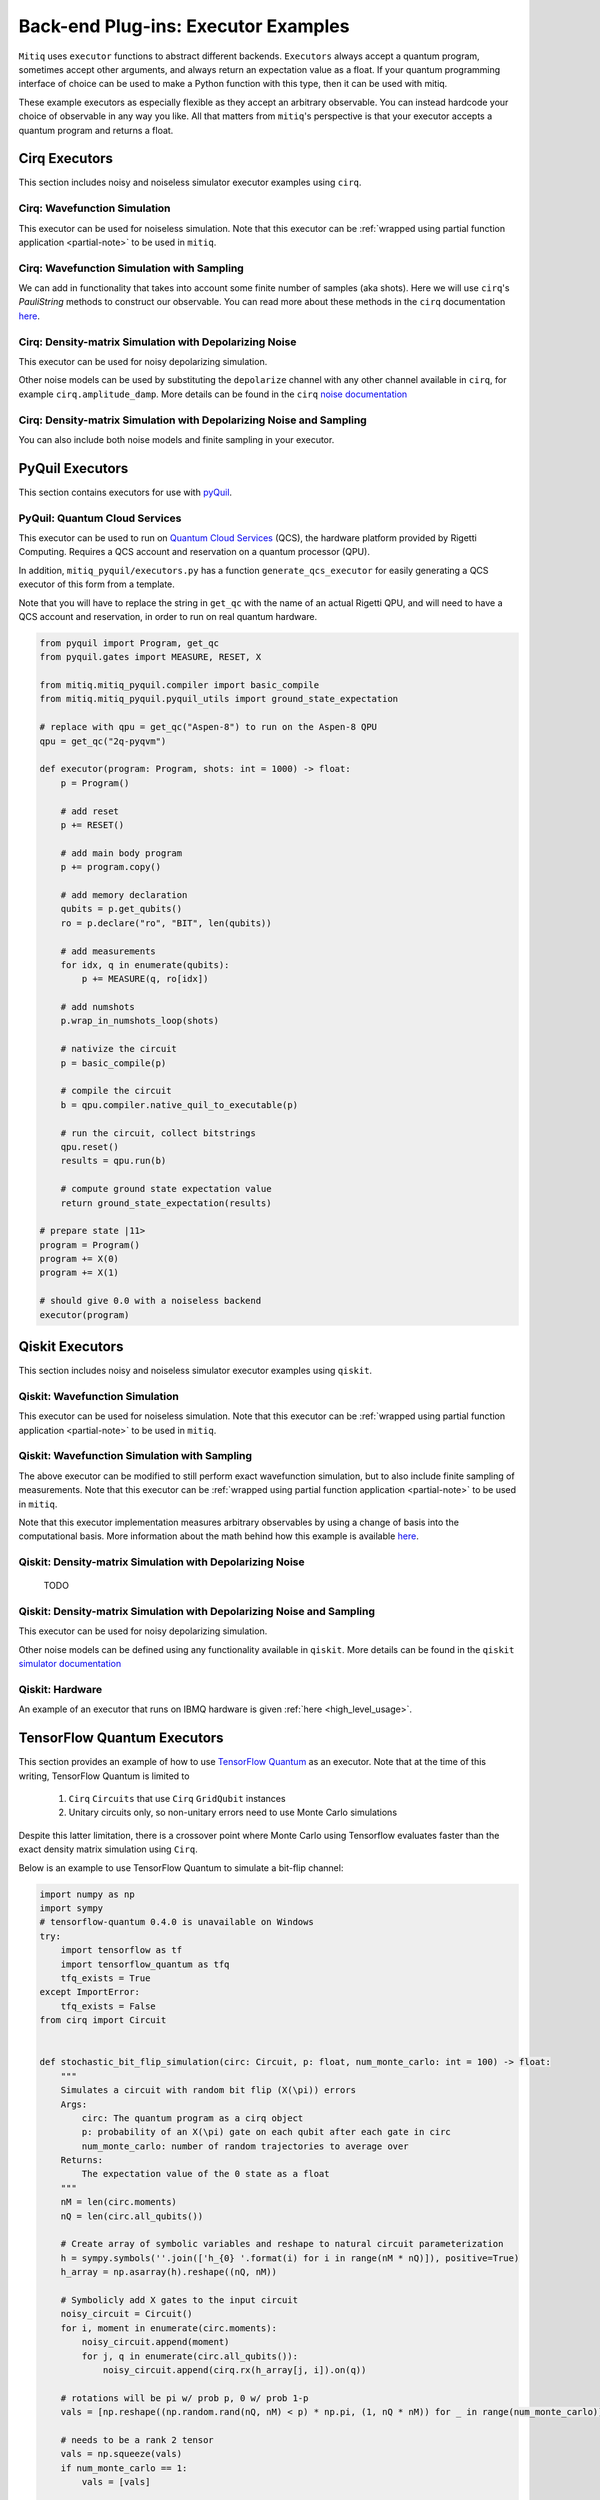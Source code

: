 .. _guide-executors:

*********************************************
Back-end Plug-ins: Executor Examples
*********************************************

``Mitiq`` uses ``executor`` functions to abstract different backends.
``Executors`` always accept a quantum program, sometimes accept other
arguments, and always return an expectation value as a float. If your
quantum programming interface of choice can be used
to make a Python function with this type, then it can be used with mitiq.

These example executors as especially flexible as they
accept an arbitrary observable. You can instead hardcode your choice of
observable in any way you like. All that matters from ``mitiq``'s perspective
is that your executor accepts a quantum program and returns a float.


Cirq Executors
======================================

This section includes noisy and noiseless simulator executor examples using
``cirq``.

Cirq: Wavefunction Simulation
---------------------------------
This executor can be used for noiseless simulation. Note that this executor
can be :ref:`wrapped using partial function application <partial-note>`
to be used in ``mitiq``.

.. testcode::

    import numpy as np
    from cirq import Circuit

    def wvf_sim(circ: Circuit, obs: np.ndarray) -> float:
        """Simulates noiseless wavefunction evolution and returns the
        expectation value of some observable.

        Args:
            circ: The input Cirq circuit.
            obs: The observable to measure as a NumPy array.

        Returns:
            The expectation value of obs as a float.
        """
        final_wvf = circ.final_wavefunction()
        return np.real(final_wvf.conj().T @ obs @ final_wvf)

.. testcode::
    :hide:

    from cirq import LineQubit
    import cirq

    qc = Circuit()
    qc += [cirq.X(LineQubit(0)), cirq.CNOT(LineQubit(0), LineQubit(1))]

    print(wvf_sim(qc, obs=np.diag([1, 0, 0, 0])))

.. testoutput::
   :hide:

   0.0

.. testcode::
    :hide:

    print(wvf_sim(qc, obs=np.diag([0, 0, 0, 1])))

.. testoutput::
    :hide:

    1.0

Cirq: Wavefunction Simulation with Sampling
-----------------------------------------------
We can add in functionality that takes into account some finite number of
samples (aka shots). Here we will use ``cirq``'s `PauliString` methods to
construct our observable. You can read more about these methods in the ``cirq``
documentation `here <https://cirq.readthedocs.io/en/master/generated/cirq.PauliString.html?highlight=paulistring>`_.

.. testcode::

    def wvf_sampling_sim(circ: Circuit, obs: cirq.PauliString, shots: int) -> float:
        """Simulates noiseless wavefunction evolution and returns the
        expectation value of a PauliString observable.

        Args:
            circ: The input Cirq circuit.
            obs: The observable to measure as a cirq.PauliString.
            shots: The number of measurements.

        Returns:
            The expectation value of obs as a float.
        """

        # Do the sampling
        psum = cirq.PauliSumCollector(circ, obs, samples_per_term=shots)
        psum.collect(sampler=cirq.Simulator())

        # Return the expectation value
        return psum.estimated_energy()

.. testcode::
    :hide:

    ham = cirq.PauliString(cirq.ops.Z.on(LineQubit(0)), cirq.ops.Z.on(LineQubit(1)))
    qc = Circuit()
    qc += [cirq.X(LineQubit(0)), cirq.CNOT(LineQubit(0), LineQubit(1))]

    assert np.isclose(wvf_sampling_sim(qc, ham, 10000), 1.0)


Cirq: Density-matrix Simulation with Depolarizing Noise
------------------------------------------------------------
This executor can be used for noisy depolarizing simulation.

.. testcode::

    import numpy as np
    from cirq import Circuit, depolarize
    from cirq import DensityMatrixSimulator

    SIMULATOR = DensityMatrixSimulator()

    def noisy_sim(circ: Circuit, obs: np.ndarray, noise: float) -> float:
        """Simulates a circuit with depolarizing noise at level noise.

        Args:
            circ: The input Cirq circuit.
            obs: The observable to measure as a NumPy array.
            noise: The depolarizing noise as a float, i.e. 0.001 is 0.1% noise.

        Returns:
            The expectation value of obs as a float.
        """
        circuit = circ.with_noise(depolarize(p=noise))
        rho = SIMULATOR.simulate(circuit).final_density_matrix
        expectation = np.real(np.trace(rho @ obs))
        return expectation

.. testcode::
    :hide:

    qc = Circuit()
    for _ in range(100):
        qc += cirq.X(LineQubit(0))

    assert noisy_sim(qc, np.diag([0, 1]), 0.0) == 0.0
    assert np.isclose(noisy_sim(qc, np.diag([0, 1]), 0.5), 0.5)
    assert np.isclose(noisy_sim(qc, np.diag([0, 1]), 0.001), 0.062452)

Other noise models can be used by substituting the ``depolarize`` channel with
any other channel available in ``cirq``, for example ``cirq.amplitude_damp``.
More details can be found in the ``cirq``
`noise documentation <https://cirq.readthedocs.io/en/stable/noise.html>`_

Cirq: Density-matrix Simulation with Depolarizing Noise and Sampling
------------------------------------------------------------------------
You can also include both noise models and finite sampling in your executor.

.. testcode::

    import numpy as np
    from cirq import Circuit, depolarize
    from cirq import DensityMatrixSimulator

    SIMULATOR = DensityMatrixSimulator()

    def noisy_sample_sim(circ: Circuit, obs: cirq.PauliString, noise: float, shots: int) -> float:
        """Simulates a circuit with depolarizing noise at level noise.

        Args:
            circ: The input Cirq circuit.
            obs: The observable to measure as a NumPy array.
            noise: The depolarizing noise strength as a float, i.e. 0.001 is 0.1%.
            shots: The number of measurements.

        Returns:
            The expectation value of obs as a float.
        """
        # add the noise
        noisy = circ.with_noise(depolarize(p=noise))

        # Do the sampling
        psum = cirq.PauliSumCollector(noisy, obs, samples_per_term=shots)
        psum.collect(sampler=cirq.DensityMatrixSimulator())

        # Return the expectation value
        return psum.estimated_energy()

.. testcode::
    :hide:

    qc = Circuit()
    for _ in range(4):
        qc += cirq.X(LineQubit(0))
    qc += cirq.measure(LineQubit(0))
    qc = qc.with_noise(depolarize(p=0.02))
    ham = cirq.PauliString(cirq.ops.Z.on(LineQubit(0)))
    noisy_output = noisy_sample_sim(qc, ham, 0.01, 200)
    assert noisy_output < 1.0
    assert noisy_output > 0.5

.. _pyquil_executors:

PyQuil Executors
================

This section contains executors for use with `pyQuil <https://github.com/rigetti/pyquil>`_.

PyQuil: Quantum Cloud Services
------------------------------

This executor can be used to run on `Quantum Cloud Services <https://arxiv.org/abs/2001.04449>`_
(QCS), the hardware platform provided by Rigetti Computing. Requires a QCS account and
reservation on a quantum processor (QPU).

In addition, ``mitiq_pyquil/executors.py`` has a function ``generate_qcs_executor`` for
easily generating a QCS executor of this form from a template.

Note that you will have to replace the string in ``get_qc`` with the name of an actual
Rigetti QPU, and will need to have a QCS account and reservation, in order to run on
real quantum hardware.

.. code-block::

    from pyquil import Program, get_qc
    from pyquil.gates import MEASURE, RESET, X

    from mitiq.mitiq_pyquil.compiler import basic_compile
    from mitiq.mitiq_pyquil.pyquil_utils import ground_state_expectation

    # replace with qpu = get_qc("Aspen-8") to run on the Aspen-8 QPU
    qpu = get_qc("2q-pyqvm")

    def executor(program: Program, shots: int = 1000) -> float:
        p = Program()

        # add reset
        p += RESET()

        # add main body program
        p += program.copy()

        # add memory declaration
        qubits = p.get_qubits()
        ro = p.declare("ro", "BIT", len(qubits))

        # add measurements
        for idx, q in enumerate(qubits):
            p += MEASURE(q, ro[idx])

        # add numshots
        p.wrap_in_numshots_loop(shots)

        # nativize the circuit
        p = basic_compile(p)

        # compile the circuit
        b = qpu.compiler.native_quil_to_executable(p)

        # run the circuit, collect bitstrings
        qpu.reset()
        results = qpu.run(b)

        # compute ground state expectation value
        return ground_state_expectation(results)

    # prepare state |11>
    program = Program()
    program += X(0)
    program += X(1)

    # should give 0.0 with a noiseless backend
    executor(program)


.. _qiskit_executors:

Qiskit Executors
======================================

This section includes noisy and noiseless simulator executor examples using
``qiskit``.


Qiskit: Wavefunction Simulation
---------------------------------
This executor can be used for noiseless simulation. Note that this executor
can be :ref:`wrapped using partial function application <partial-note>`
to be used in ``mitiq``.

.. testcode::

    import numpy as np
    import qiskit
    from qiskit import QuantumCircuit

    wvf_simulator = qiskit.Aer.get_backend('statevector_simulator')

    def qs_wvf_sim(circ: QuantumCircuit, obs: np.ndarray) -> float:
        """Simulates noiseless wavefunction evolution and returns the
        expectation value of some observable.

        Args:
            circ: The input Qiskit circuit.
            obs: The observable to measure as a NumPy array.

        Returns:
            The expectation value of obs as a float.
        """
        result = qiskit.execute(circ, wvf_simulator).result()
        final_wvf = result.get_statevector()
        return np.real(final_wvf.conj().T @ obs @ final_wvf)

.. testcode::
    :hide:

    qc = QuantumCircuit(2)
    qc.x(0)
    qc.cnot(0, 1)
    assert np.isclose(qs_wvf_sim(qc, obs=np.diag([1, 0, 0, 0])), 0.0)
    assert np.isclose(qs_wvf_sim(qc, obs=np.diag([0, 0, 0, 1])), 1.0)


Qiskit: Wavefunction Simulation with Sampling
-----------------------------------------------
The above executor can be modified to still perform exact wavefunction simulation,
but to also include finite sampling of measurements. Note that this executor
can be :ref:`wrapped using partial function application <partial-note>`
to be used in ``mitiq``.

Note that this executor implementation measures arbitrary observables by using
a change of basis into the computational basis. More information about the math
behind how this example is available `here <https://quantumcomputing.stackexchange.com/a/6944>`_.

.. testcode::

    import copy

    QISKIT_SIMULATOR = qiskit.Aer.get_backend("qasm_simulator")

    def qs_wvf_sampling_sim(circ: QuantumCircuit, obs: np.ndarray, shots: int) -> float:
        """Simulates the evolution of the circuit and returns
        the expectation value of the observable.

        Args:
            circ: The input Qiskit circuit.
            obs: The observable to measure as a NumPy array.
            shots: The number of measurements.

        Returns:
            The expectation value of obs as a float.

        """
        if len(circ.clbits) > 0:
            raise ValueError("This executor only works on programs with no classical bits.")

        circ = copy.deepcopy(circ)
        # we need to modify the circuit to measure obs in its eigenbasis
        # we do this by appending a unitary operation
        eigvals, U = np.linalg.eigh(obs) # obtains a U s.t. obs = U diag(eigvals) U^dag
        circ.unitary(np.linalg.inv(U), qubits=range(circ.n_qubits))

        circ.measure_all()

        # execution of the experiment
        job = qiskit.execute(
            circ,
            backend=QISKIT_SIMULATOR,
            # we want all gates to be actually applied,
            # so we skip any circuit optimization
            optimization_level=0,
            shots=shots
        )
        results = job.result()
        counts = results.get_counts()
        expectation = 0
        # classical bits are included in bitstrings with a space
        # this is what breaks if you have them
        for bitstring, count in counts.items():
            expectation += eigvals[int(bitstring, 2)] * count / shots
        return expectation


.. testcode::
    :hide:

    qc = QuantumCircuit(2)
    qc.h(0)
    qc.cnot(0, 1)
    out = qs_wvf_sampling_sim(qc, obs=np.diag([0, 0, 0, 1]), shots=50)
    assert 0.0 < out < 1.0
    out = qs_wvf_sampling_sim(qc, obs=np.diag([0, 0, 0, 1]), shots=int(1e5))
    assert abs(out - 0.5) < 0.1

    qc_zero = QuantumCircuit(1)
    out = qs_wvf_sampling_sim(qc_zero, obs=np.diag([1, 0]), shots=50)
    assert np.isclose(out, 1.0)


Qiskit: Density-matrix Simulation with Depolarizing Noise
-----------------------------------------------------------
    TODO

Qiskit: Density-matrix Simulation with Depolarizing Noise and Sampling
------------------------------------------------------------------------
This executor can be used for noisy depolarizing simulation.

.. testcode::

    import qiskit
    from qiskit import QuantumCircuit
    import numpy as np
    import copy

    # Noise simulation packages
    from qiskit.providers.aer.noise import NoiseModel
    from qiskit.providers.aer.noise.errors.standard_errors import depolarizing_error

    QISKIT_SIMULATOR = qiskit.Aer.get_backend("qasm_simulator")

    def qs_noisy_sampling_sim(circ: QuantumCircuit, obs: np.ndarray, noise: float, shots: int) -> float:
        """Simulates the evolution of the noisy circuit and returns
        the expectation value of the observable.

        Args:
            circ: The input Cirq circuit.
            obs: The observable to measure as a NumPy array.
            noise: The depolarizing noise strength as a float, i.e. 0.001 is 0.1%.
            shots: The number of measurements.

        Returns:
            The expectation value of obs as a float.
        """
        if len(circ.clbits) > 0:
            raise ValueError("This executor only works on programs with no classical bits.")

        circ = copy.deepcopy(circ)
        # we need to modify the circuit to measure obs in its eigenbasis
        # we do this by appending a unitary operation
        eigvals, U = np.linalg.eigh(obs) # obtains a U s.t. obs = U diag(eigvals) U^dag
        circ.unitary(np.linalg.inv(U), qubits=range(circ.n_qubits))

        circ.measure_all()

        # initialize a qiskit noise model
        noise_model = NoiseModel()

        # we assume the same depolarizing error for each
        # gate of the standard IBM basis
        noise_model.add_all_qubit_quantum_error(depolarizing_error(noise, 1), ["u1", "u2", "u3"])
        noise_model.add_all_qubit_quantum_error(depolarizing_error(noise, 2), ["cx"])

        # execution of the experiment
        job = qiskit.execute(
            circ,
            backend=QISKIT_SIMULATOR,
            backend_options={'method':'density_matrix'},
            noise_model=noise_model,
            # we want all gates to be actually applied,
            # so we skip any circuit optimization
            basis_gates=noise_model.basis_gates,
            optimization_level=0,
            shots=shots,
        )
        results = job.result()
        counts = results.get_counts()
        expectation = 0
        # classical bits are included in bitstrings with a space
        # this is what breaks if you have them
        for bitstring, count in counts.items():
            expectation += eigvals[int(bitstring, 2)] * count / shots
        return expectation

.. testcode::
    :hide:

    qc = QuantumCircuit(1)
    for _ in range(10):
        qc.u1(0, 0)
    assert 0.1 < qs_noisy_sampling_sim(qc, np.diag([1, 0]), 0.02, 1000) < 1.0

    qc_zero = QuantumCircuit(2)
    out = qs_noisy_sampling_sim(qc_zero, obs=np.diag([1, 0, 0, 0]), noise=0.0, shots=10)
    assert np.isclose(out, 1.0)
    out = qs_noisy_sampling_sim(qc_zero, obs=np.diag([1, 0, 0, 0]), noise=1.0, shots=10 ** 5)
    assert np.isclose(out, 0.25, atol=0.1)

Other noise models can be defined using any functionality available in ``qiskit``.
More details can be found in the ``qiskit``
`simulator documentation <https://qiskit.org/documentation/tutorials/simulators/index.html>`_

Qiskit: Hardware
------------------------------------------------------------
An example of an executor that runs on IBMQ hardware is given
:ref:`here <high_level_usage>`.

.. _tfq_executors:

TensorFlow Quantum Executors
==========================================

This section provides an example of how to use `TensorFlow Quantum <https://github.com/tensorflow/quantum>`_
as an executor. Note that at the time of this writing, TensorFlow Quantum is limited to

  1. ``Cirq`` ``Circuits`` that use  ``Cirq`` ``GridQubit`` instances
  2. Unitary circuits only, so non-unitary errors need to use Monte Carlo simulations

Despite this latter limitation, there is a crossover point where Monte Carlo using
Tensorflow evaluates faster than the exact density matrix simulation using ``Cirq``.

Below is an example to use TensorFlow Quantum to simulate a bit-flip channel:

.. code-block::

    import numpy as np
    import sympy
    # tensorflow-quantum 0.4.0 is unavailable on Windows
    try:
        import tensorflow as tf
        import tensorflow_quantum as tfq
        tfq_exists = True
    except ImportError:
        tfq_exists = False
    from cirq import Circuit


    def stochastic_bit_flip_simulation(circ: Circuit, p: float, num_monte_carlo: int = 100) -> float:
        """
        Simulates a circuit with random bit flip (X(\pi)) errors
        Args:
            circ: The quantum program as a cirq object
            p: probability of an X(\pi) gate on each qubit after each gate in circ
            num_monte_carlo: number of random trajectories to average over
        Returns:
            The expectation value of the 0 state as a float
        """
        nM = len(circ.moments)
        nQ = len(circ.all_qubits())

        # Create array of symbolic variables and reshape to natural circuit parameterization
        h = sympy.symbols(''.join(['h_{0} '.format(i) for i in range(nM * nQ)]), positive=True)
        h_array = np.asarray(h).reshape((nQ, nM))

        # Symbolicly add X gates to the input circuit
        noisy_circuit = Circuit()
        for i, moment in enumerate(circ.moments):
            noisy_circuit.append(moment)
            for j, q in enumerate(circ.all_qubits()):
                noisy_circuit.append(cirq.rx(h_array[j, i]).on(q))

        # rotations will be pi w/ prob p, 0 w/ prob 1-p
        vals = [np.reshape((np.random.rand(nQ, nM) < p) * np.pi, (1, nQ * nM)) for _ in range(num_monte_carlo)]

        # needs to be a rank 2 tensor
        vals = np.squeeze(vals)
        if num_monte_carlo == 1:
            vals = [vals]

        # Instantiate tfq layer for computing state vector
        state = tfq.layers.State()

        # Execute monte carlo sim with symbolic values specified by vals
        out = state(noisy_circuit, symbol_names=h, symbol_values=vals).to_tensor()

        # Fancy way of computing and summing individual density operators, follwed by averaging
        dm = tf.tensordot(tf.transpose(out), tf.math.conj(out), axes=[[1], [0]]).numpy() / num_monte_carlo

        # return measurement of 0 state
        return np.real(dm[0, 0])

.. code-block::
    :hide:

    if tfq_exists:
        import cirq
        from mitiq.benchmarks import randomized_benchmarking

        circ = randomized_benchmarking.rb_circuits(1, [20], 1)[0]

        # Need to make sure the qubits are cirq.GridQubit
        circ=circ.transform_qubits(lambda q: cirq.GridQubit.rect(1, 1)[0])

        out = stochastic_bit_flip_simulation(circ, 0.001)
        assert 0.5 < out < 1
